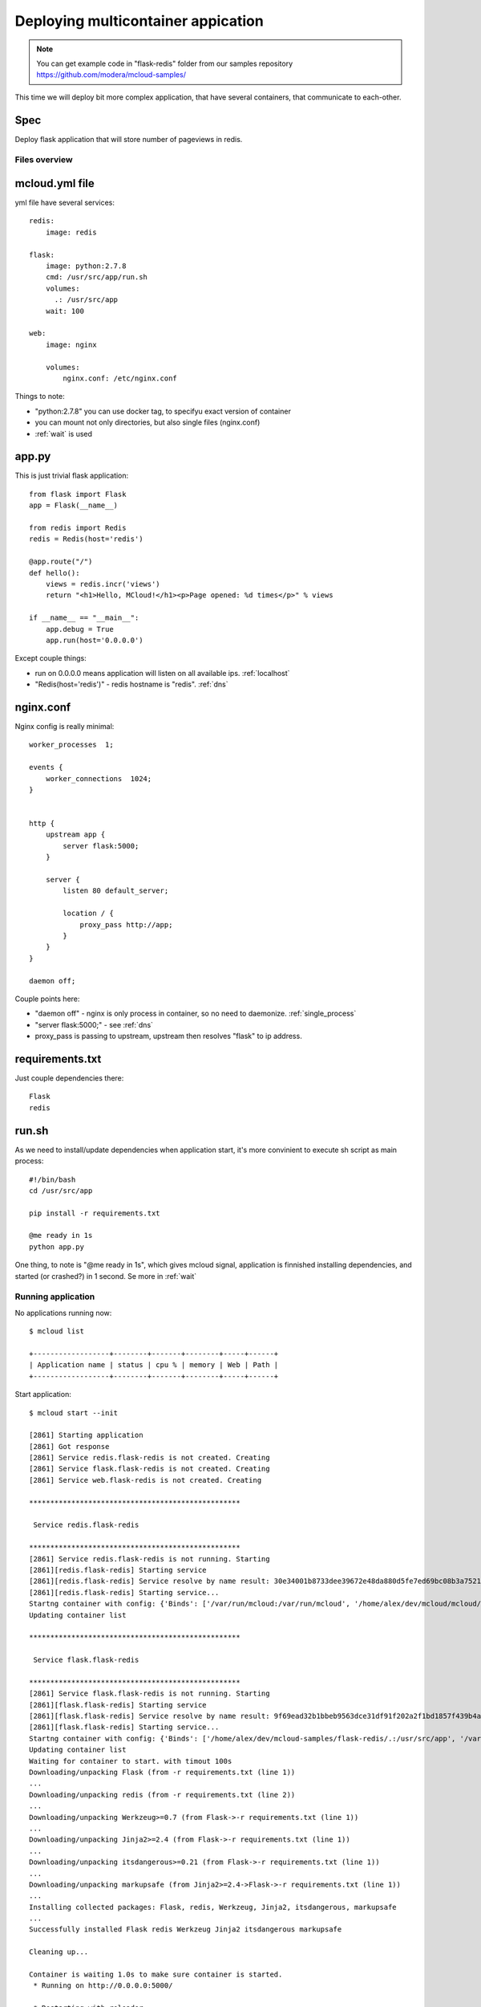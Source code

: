 
===============================================
Deploying multicontainer appication
===============================================


.. note::
    You can get example code in "flask-redis" folder from our samples repository https://github.com/modera/mcloud-samples/


This time we will deploy bit more complex application, that have several containers, that
communicate to each-other.

Spec
----------------------

Deploy flask application that will store number of pageviews in redis.

Files overview
=========================

mcloud.yml file
----------------------

yml file have several services::

    redis:
        image: redis

    flask:
        image: python:2.7.8
        cmd: /usr/src/app/run.sh
        volumes:
          .: /usr/src/app
        wait: 100

    web:
        image: nginx

        volumes:
            nginx.conf: /etc/nginx.conf


Things to note:

- "python:2.7.8" you can use docker tag, to specifyu exact version of container
- you can mount not only directories, but also single files (nginx.conf)
- :ref:`wait` is used

app.py
------------------

This is just trivial flask application::

    from flask import Flask
    app = Flask(__name__)

    from redis import Redis
    redis = Redis(host='redis')

    @app.route("/")
    def hello():
        views = redis.incr('views')
        return "<h1>Hello, MCloud!</h1><p>Page opened: %d times</p>" % views

    if __name__ == "__main__":
        app.debug = True
        app.run(host='0.0.0.0')

Except couple things:

- run on 0.0.0.0 means application will listen on all available ips. :ref:`localhost`
- "Redis(host='redis')" - redis hostname is "redis".  :ref:`dns`

nginx.conf
----------------

Nginx config is really minimal::

    worker_processes  1;

    events {
        worker_connections  1024;
    }


    http {
        upstream app {
            server flask:5000;
        }

        server {
            listen 80 default_server;

            location / {
                proxy_pass http://app;
            }
        }
    }

    daemon off;

Couple points here:

- "daemon off" - nginx is only process in container, so no need to daemonize. :ref:`single_process`
- "server flask:5000;" - see :ref:`dns`
- proxy_pass is passing to upstream, upstream then resolves "flask" to ip address.


requirements.txt
-------------------------------

Just couple dependencies there::

    Flask
    redis

run.sh
-----------------------

As we need to install/update dependencies when application start, it's more convinient to execute sh
script as main process::

    #!/bin/bash
    cd /usr/src/app

    pip install -r requirements.txt

    @me ready in 1s
    python app.py

One thing, to note is "@me ready in 1s", which gives mcloud signal, application is finnished installing dependencies,
and started (or crashed?) in 1 second. Se more in :ref:`wait`

Running application
=======================

No applications running now::

    $ mcloud list

    +------------------+--------+-------+--------+-----+------+
    | Application name | status | cpu % | memory | Web | Path |
    +------------------+--------+-------+--------+-----+------+


Start application::

    $ mcloud start --init

    [2861] Starting application
    [2861] Got response
    [2861] Service redis.flask-redis is not created. Creating
    [2861] Service flask.flask-redis is not created. Creating
    [2861] Service web.flask-redis is not created. Creating

    **************************************************

     Service redis.flask-redis

    **************************************************
    [2861] Service redis.flask-redis is not running. Starting
    [2861][redis.flask-redis] Starting service
    [2861][redis.flask-redis] Service resolve by name result: 30e34001b8733dee39672e48da880d5fe7ed69bc08b3a75218e3f020a8085ad0
    [2861][redis.flask-redis] Starting service...
    Startng container with config: {'Binds': ['/var/run/mcloud:/var/run/mcloud', '/home/alex/dev/mcloud/mcloud/api.py:/usr/bin/@me'], 'DnsSearch': u'flask-redis.mcloud.lh', 'Dns': ['172.17.42.1']}
    Updating container list

    **************************************************

     Service flask.flask-redis

    **************************************************
    [2861] Service flask.flask-redis is not running. Starting
    [2861][flask.flask-redis] Starting service
    [2861][flask.flask-redis] Service resolve by name result: 9f69ead32b1bbeb9563dce31df91f202a2f1bd1857f439b4ad497535f02ac269
    [2861][flask.flask-redis] Starting service...
    Startng container with config: {'Binds': ['/home/alex/dev/mcloud-samples/flask-redis/.:/usr/src/app', '/var/run/mcloud:/var/run/mcloud', '/home/alex/dev/mcloud/mcloud/api.py:/usr/bin/@me'], 'DnsSearch': u'flask-redis.mcloud.lh', 'Dns': ['172.17.42.1']}
    Updating container list
    Waiting for container to start. with timout 100s
    Downloading/unpacking Flask (from -r requirements.txt (line 1))
    ...
    Downloading/unpacking redis (from -r requirements.txt (line 2))
    ...
    Downloading/unpacking Werkzeug>=0.7 (from Flask->-r requirements.txt (line 1))
    ...
    Downloading/unpacking Jinja2>=2.4 (from Flask->-r requirements.txt (line 1))
    ...
    Downloading/unpacking itsdangerous>=0.21 (from Flask->-r requirements.txt (line 1))
    ...
    Downloading/unpacking markupsafe (from Jinja2>=2.4->Flask->-r requirements.txt (line 1))
    ...
    Installing collected packages: Flask, redis, Werkzeug, Jinja2, itsdangerous, markupsafe
    ...
    Successfully installed Flask redis Werkzeug Jinja2 itsdangerous markupsafe

    Cleaning up...

    Container is waiting 1.0s to make sure container is started.
     * Running on http://0.0.0.0:5000/

     * Restarting with reloader

    Container still up. Continue execution.

    **************************************************

     Service web.flask-redis

    **************************************************
    [2861] Service web.flask-redis is not running. Starting
    [2861][web.flask-redis] Starting service
    [2861][web.flask-redis] Service resolve by name result: 66ac5243b38b7822c7005666fa84d56c33e3e04aa76d6270e467a223c35d99ab
    [2861][web.flask-redis] Starting service...
    Startng container with config: {'Binds': ['/home/alex/dev/mcloud-samples/flask-redis/nginx.conf:/etc/nginx.conf', '/var/run/mcloud:/var/run/mcloud', '/home/alex/dev/mcloud/mcloud/api.py:/usr/bin/@me'], 'DnsSearch': u'flask-redis.mcloud.lh', 'Dns': ['172.17.42.1']}
    Updating container list
    result: u'Done.'


Now let's check it's running::

    $ mcloud list

    +------------------+---------+-------+--------+--------------------------------+-------------------------------------------+
    | Application name |  status | cpu % | memory |              Web               |                    Path                   |
    +------------------+---------+-------+--------+--------------------------------+-------------------------------------------+
    |   flask-redis    | RUNNING | 4.20% |  38M   | flask-redis.mcloud.lh -> [web] | /home/alex/dev/mcloud-samples/flask-redis |
    +------------------+---------+-------+--------+--------------------------------+-------------------------------------------+

    $ mcloud status flask-redis

    +-------------------+--------+-------------+-------+--------+-----------------+-------------------------------+
    |    Service name   | status |      ip     | cpu % | memory |     volumes     |          public urls          |
    +-------------------+--------+-------------+-------+--------+-----------------+-------------------------------+
    | redis.flask-redis |   ON   | 172.17.0.54 | 0.46% |   6M   |      /data      |                               |
    +-------------------+--------+-------------+-------+--------+-----------------+-------------------------------+
    | flask.flask-redis |   ON   | 172.17.0.55 | 4.80% |  30M   |   /usr/src/app  |                               |
    +-------------------+--------+-------------+-------+--------+-----------------+-------------------------------+
    |  web.flask-redis  |   ON   | 172.17.0.56 | 0.00% |   2M   | /etc/nginx.conf | http://flask-redis.mcloud.lh/ |
    +-------------------+--------+-------------+-------+--------+-----------------+-------------------------------+

Now, if we open url in browser you will see simple page-veiw counter, that takes data from redis.





